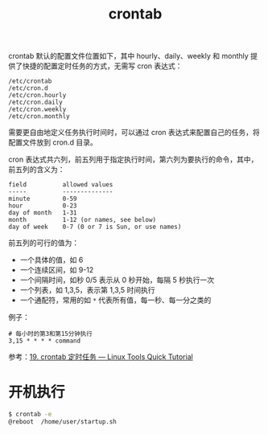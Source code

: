 :PROPERTIES:
:ID:       40D771C9-496B-492C-B750-08AD21CEBB4B
:END:
#+TITLE: crontab

crontab 默认的配置文件位置如下，其中 hourly、daily、weekly 和 monthly 提供了快捷的配置定时任务的方式，无需写 cron 表达式：
#+begin_example
  /etc/crontab
  /etc/cron.d
  /etc/cron.hourly
  /etc/cron.daily
  /etc/cron.weekly
  /etc/cron.monthly
#+end_example

需要更自由地定义任务执行时间时，可以通过 cron 表达式来配置自己的任务，将配置文件放到 cron.d 目录。

cron 表达式共六列，前五列用于指定执行时间，第六列为要执行的命令，其中，前五列的含义为：
#+begin_example
  field          allowed values
  -----          --------------
  minute         0-59
  hour           0-23
  day of month   1-31
  month          1-12 (or names, see below)
  day of week    0-7 (0 or 7 is Sun, or use names)
#+end_example

前五列的可行的值为：
+ 一个具体的值，如 6
+ 一个连续区间，如 9-12
+ 一个间隔时间，如秒 0/5 表示从 0 秒开始，每隔 5 秒执行一次
+ 一个列表，如 1,3,5，表示第 1,3,5 时间执行
+ 一个通配符，常用的如 ~*~ 代表所有值，每一秒、每一分之类的

例子：
#+begin_example
  # 每小时的第3和第15分钟执行
  3,15 * * * * command
#+end_example

参考：[[https://linuxtools-rst.readthedocs.io/zh_CN/latest/tool/crontab.html][19. crontab 定时任务 — Linux Tools Quick Tutorial]]

* 开机执行
  #+begin_src sh
    $ crontab -e
    @reboot  /home/user/startup.sh
  #+end_src

